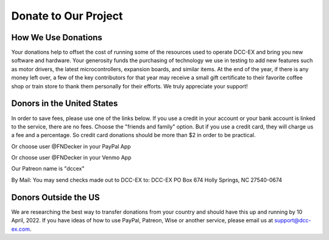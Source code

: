 Donate to Our Project
**********************

How We Use Donations
======================

Your donations help to offset the cost of running some of the resources used to operate DCC-EX and bring you new software and hardware. Your generosity funds the purchasing of technology we use in testing to add new features such as motor drivers, the latest microcontrollers, expansion boards, and similar items. At the end of the year, if there is any money left over, a few of the key contributors for that year may receive a small gift certificate to their favorite coffee shop or train store to thank them personally for their efforts. We truly appreciate your support!

Donors in the United States
=============================

In order to save fees, please use one of the links below. If you use a credit in your account or your bank account is linked to the service, there are no fees. Choose the "friends and family" option. But if you use a credit card, they will charge us a fee and a percentage. So credit card donations should be more than $2 in order to be practical. 

.. rst-class:: dcclink

  `PayPal <https://paypal.me/fndecker>`_

Or choose user @FNDecker in your PayPal App

.. rst-class:: dcclink

  `Venmo <https://venmo.com/fndecker>`_

Or choose user @FNDecker in your Venmo App

.. rst-class:: dcclink

  `Patreon <https://patreon.com/dccex>`_

Our Patreon name is "dccex"

.. raw:: html

   <iframe src="https://github.com/sponsors/DCC-EX/card" title="Sponsor DCC-EX" height="225" width="600" style="border: 0;"></iframe>

By Mail: You may send checks made out to DCC-EX to:
DCC-EX
PO Box 674
Holly Springs, NC 27540-0674

Donors Outside the US
======================

We are researching the best way to transfer donations from your country and should have this up and running by 10 April, 2022. If you have ideas of how to use PayPal, Patreon, Wise or another service, please email us at support@dcc-ex.com.